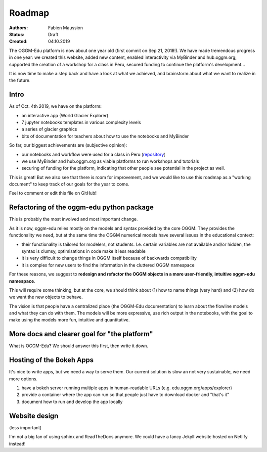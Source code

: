.. _roadmap:

Roadmap
=======

:Authors: Fabien Maussion
:Status: Draft
:Created: 04.10.2019

The OGGM-Edu platform is now about one year old (first commit on Sep 21, 2018!).
We have made tremendous progress in one year: we created this website,
added new content, enabled interactivity via MyBinder and hub.oggm.org,
supported the creation of a workshop for a class in Peru, secured
funding to continue the platform's development...

It is now time to make a step back and have a look at what we achieved, and
brainstorm about what we want to realize in the future.

Intro
-----

As of Oct. 4th 2019, we have on the platform:

- an interactive app (World Glacier Explorer)
- 7 jupyter notebooks templates in various complexity levels
- a series of glacier graphics
- bits of documentation for teachers about how to use the notebooks and MyBinder

So far, our biggest achievements are (subjective opinion):

- our notebooks and workflow were used for a class in Peru (`repository <https://github.com/ehultee/CdeC-glaciologia>`_)
- we use MyBinder and hub.oggm.org as viable platforms to run
  workshops and tutorials
- securing of funding for the platform, indicating that other people
  see potential in the project as well.

This is great! But we also see that there is room for improvement, and we would
like to use this roadmap as a "working document" to keep track of our
goals for the year to come.

Feel to comment or edit this file on GitHub!


Refactoring of the oggm-edu python package
------------------------------------------

This is probably the most involved and most important change.

As it is now, oggm-edu relies mostly on the models and syntax provided by the
core OGGM. They provides the functionality we need, but at the same time the
OGGM numerical models have several issues in the educational context:

- their functionality is tailored for modelers, not students. I.e. certain
  variables are not available and/or hidden, the syntax is clumsy, optimisations
  in code make it less readable
- it is very difficult to change things in OGGM itself because of backwards
  compatibility
- it is complex for new users to find the information in the cluttered OGGM
  namespace

For these reasons, we suggest to **redesign and refactor the OGGM objects in a
more user-friendly, intuitive oggm-edu namespace**.

This will require some thinking, but at the core, we should think about (1)
how to name things (very hard) and (2) how do we want the new objects
to behave.

The vision is that people have a centralized place (the OGGM-Edu documentation)
to learn about the flowline models and what they can do with them. The models
will be more expressive, use rich output in the notebooks, with the goal to
make using the models more fun, intuitive and quantitative.


More docs and clearer goal for "the platform"
---------------------------------------------

What is OGGM-Edu? We should answer this first, then write it down.


Hosting of the Bokeh Apps
-------------------------

It's nice to write apps, but we need a way to serve them. Our current
solution is slow an not very sustainable, we need more options.

1. have a bokeh server running multiple apps in human-readable URLs (e.g. edu.oggm.org/apps/explorer)
2. provide a container where the app can run so that people just have to download docker and "that's it"
3. document how to run and develop the app locally


Website design
--------------

(less important)

I'm not a big fan of using sphinx and ReadTheDocs anymore. We could have a
fancy Jekyll website hosted on Netlify instead!
